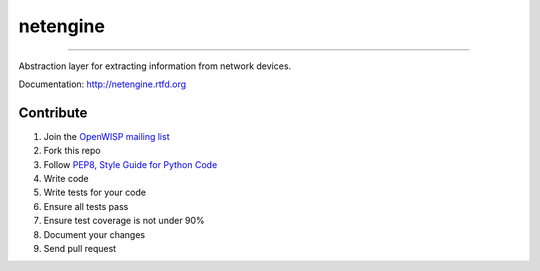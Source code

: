 =========
netengine
=========

.. image:: https://landscape.io/github/openwisp/netengine/master/landscape.svg
    :target: https://landscape.io/github/openwisp/netengine/master
    :alt: Code Health

.. image:: https://requires.io/github/openwisp/netengine/requirements.svg?branch=master
    :target: https://requires.io/github/openwisp/netengine/requirements/?branch=master
    :alt: Requirements Status

.. image:: https://badge.fury.io/py/netengine.svg
    :target: http://badge.fury.io/py/netengine

------------------------------

.. image:: https://raw.githubusercontent.com/openwisp/netengine/master/docs/source/images/netengine-logo.png

Abstraction layer for extracting information from network devices.

Documentation: http://netengine.rtfd.org

Contribute
==========

1. Join the `OpenWISP mailing list`_
2. Fork this repo
3. Follow `PEP8, Style Guide for Python Code`_
4. Write code
5. Write tests for your code
6. Ensure all tests pass
7. Ensure test coverage is not under 90%
8. Document your changes
9. Send pull request

.. _PEP8, Style Guide for Python Code: http://www.python.org/dev/peps/pep-0008/
.. _OpenWISP mailing list: https://groups.google.com/g/openwisp
